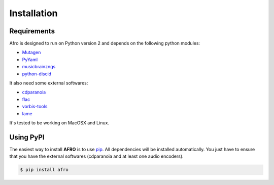 ============
Installation
============

Requirements
------------

Afro is designed to run on Python version 2 and depends on the following python modules:

- `Mutagen <http://code.google.com/p/mutagen>`_
- `PyYaml <http://pyyaml.org/>`_
- `musicbrainzngs <https://github.com/alastair/python-musicbrainzngs>`_
- `python-discid <https://python-discid.readthedocs.org>`_

It also need some external softwares:

- `cdparanoia <http://xiph.org/paranoia>`_
- `flac <http://flac.sourceforge.net/>`_
- `vorbis-tools <http://www.vorbis.com/>`_
- `lame <http://lame.sourceforge.net/>`_

It's tested to be working on MacOSX and Linux.

Using PyPI
----------

The easiest way to install **AFRO** is to use `pip <https://pypi.python.org/pypi/pip>`_.
All dependencies will be installed automatically.
You just have to ensure that you have the external softwares (cdparanoia and at least one audio encoders).

.. code-block:: bash

    $ pip install afro


